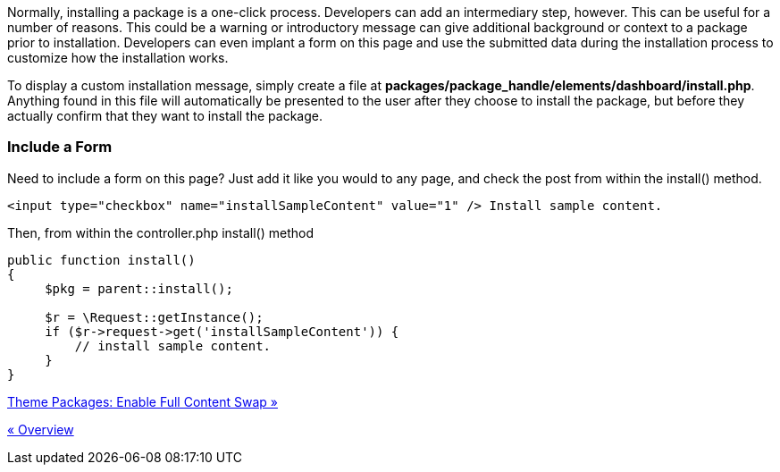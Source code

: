 Normally, installing a package is a one-click process. Developers can add an intermediary step, however. This can be useful for a number of reasons. This could be a warning or introductory message can give additional background or context to a package prior to installation. Developers can even implant a form on this page and use the submitted data during the installation process to customize how the installation works.

To display a custom installation message, simply create a file at **packages/package_handle/elements/dashboard/install.php**. Anything found in this file will automatically be presented to the user after they choose to install the package, but before they actually confirm that they want to install the package.

=== Include a Form

Need to include a form on this page? Just add it like you would to any page, and check the post from within the install() method.

[code,php]
----
<input type="checkbox" name="installSampleContent" value="1" /> Install sample content.
----

Then, from within the controller.php install() method

[code,php]
----
public function install()
{
     $pkg = parent::install();
 
     $r = \Request::getInstance();
     if ($r->request->get('installSampleContent')) {
         // install sample content.
     }
}
----

link:/developers-book/packages/installation/full-content-swap/[Theme Packages: Enable Full Content Swap »]

link:/developers-book/packages/installation/overview/[« Overview]
